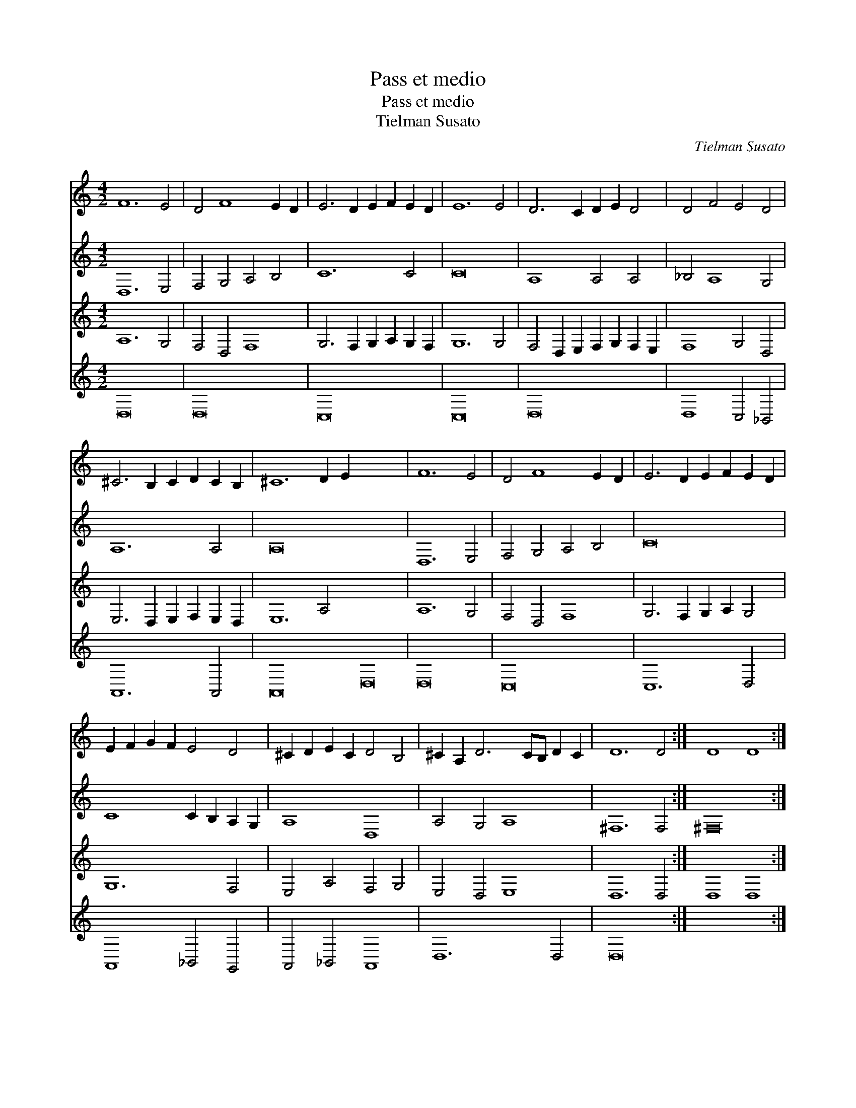 X:1
T:Pass et medio
T:Pass et medio
T:Tielman Susato
C:Tielman Susato
%%score 1 2 3 4
L:1/8
M:4/2
K:C
V:1 treble 
V:2 treble 
V:3 treble 
V:4 treble 
V:1
 F12 E4 | D4 F8 E2 D2 | E6 D2 E2 F2 E2 D2 | E12 E4 | D6 C2 D2 E2 D4 | D4 F4 E4 D4 | %6
 ^C6 B,2 C2 D2 C2 B,2 | ^C12 D2 E2 x16 | F12 E4 | D4 F8 E2 D2 | E6 D2 E2 F2 E2 D2 | %11
 E2 F2 G2 F2 E4 D4 | ^C2 D2 E2 C2 D4 B,4 | ^C2 A,2 D6 CB, D2 C2 | D12 D4 :| D8 D8 :| %16
V:2
 D,12 E,4 | F,4 G,4 A,4 B,4 | C12 C4 | C16 | A,8 A,4 A,4 | _B,4 A,8 G,4 | A,12 A,4 | A,16 x16 | %8
 D,12 E,4 | F,4 G,4 A,4 B,4 | C16 | C8 C2 B,2 A,2 G,2 | A,8 D,8 | A,4 G,4 A,8 | ^F,12 F,4 :| %15
 ^F,16 :| %16
V:3
 A,12 G,4 | F,4 D,4 F,8 | G,6 F,2 G,2 A,2 G,2 F,2 | G,12 G,4 | F,4 D,2 E,2 F,2 G,2 F,2 E,2 | %5
 F,8 G,4 D,4 | E,6 D,2 E,2 F,2 E,2 D,2 | E,12 A,4 x16 | A,12 G,4 | F,4 D,4 F,8 | %10
 G,6 F,2 G,2 A,2 G,4 | G,12 F,4 | E,4 A,4 F,4 G,4 | E,4 D,4 E,8 | D,12 D,4 :| D,8 D,8 :| %16
V:4
 D,16 | D,16 | C,16 | C,16 | D,16 | D,8 C,4 _B,,4 | A,,12 A,,4 | A,,16 D,16 | D,16 | C,16 | %10
 C,12 D,4 | A,,8 _B,,4 G,,4 | A,,4 _B,,4 A,,8 | D,12 D,4 | D,16 :| x16 :| %16

